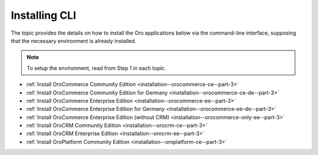 Installing CLI
==============

The topic provides the details on how to install the Oro applications below via the command-line interface, supposing that the necessary environment is already installed.

.. note:: To setup the environment, read from Step 1 in each topic.

* :ref:`Install OroCommerce Community Edition <installation--orocommerce-ce--part-3>`
* :ref:`Install OroCommerce Community Edition for Germany <installation--orocommerce-ce-de--part-3>`
* :ref:`Install OroCommerce Enterprise Edition <installation--orocommerce-ee--part-3>`
* :ref:`Install OroCommerce Enterprise Edition for Germany <installation--orocommerce-ee-de--part-3>`
* :ref:`Install OroCommerce Enterprise Edition (without CRM) <installation--orocommerce-only-ee--part-3>`
* :ref:`Install OroCRM Community Edition <installation--orocrm-ce--part-3>`
* :ref:`Install OroCRM Enterprise Edition <installation--orocrm-ee--part-3>`
* :ref:`Install OroPlatform Community Edition <installation--oroplatform-ce--part-3>`
